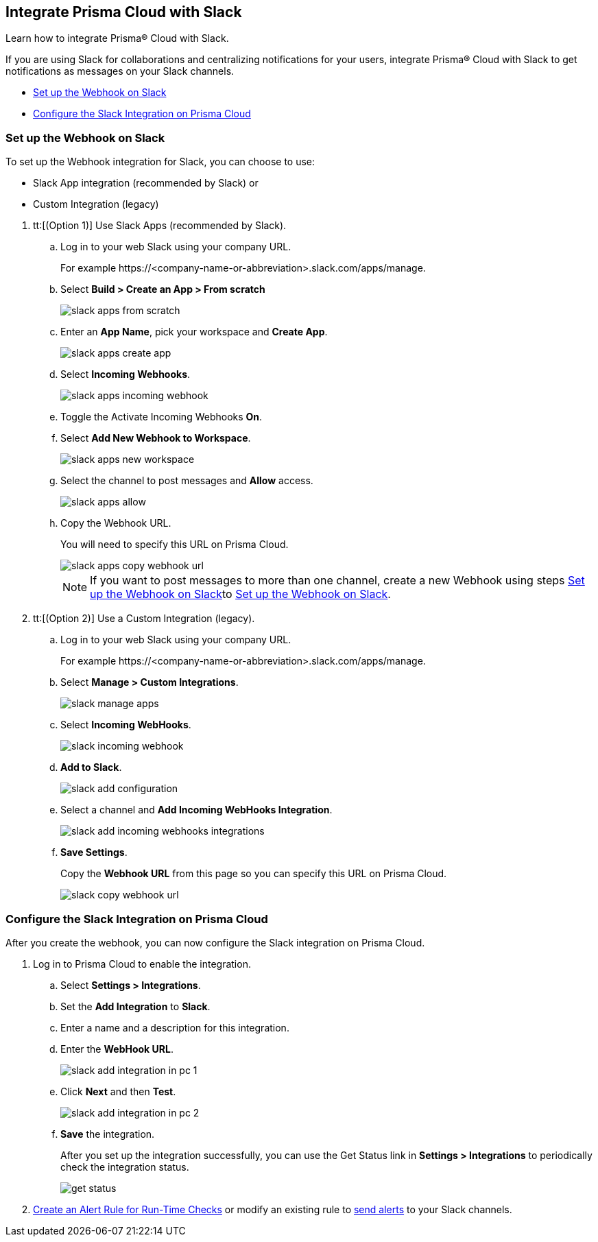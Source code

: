 [#id0efd26e5-5630-480d-ad36-1989cd97195a]
== Integrate Prisma Cloud with Slack

Learn how to integrate Prisma® Cloud with Slack.

If you are using Slack for collaborations and centralizing notifications for your users, integrate Prisma® Cloud with Slack to get notifications as messages on your Slack channels.

* xref:#id5dc26b26-ed2e-45cd-9005-2972622e5eac[Set up the Webhook on Slack]
* xref:#id4f1c4bb0-c1c0-4e74-938d-6acea22a180d[Configure the Slack Integration on Prisma Cloud]


[.task]
[#id5dc26b26-ed2e-45cd-9005-2972622e5eac]
=== Set up the Webhook on Slack

To set up the Webhook integration for Slack, you can choose to use:

* Slack App integration (recommended by Slack) or 
* Custom Integration (legacy)

[.procedure]
. tt:[(Option 1)] Use Slack Apps (recommended by Slack).

.. Log in to your web Slack using your company URL.
+
For example \https://<company-name-or-abbreviation>.slack.com/apps/manage.

.. Select *Build > Create an App > From scratch*
+
image::administration/slack-apps-from-scratch.png[]

.. Enter an *App Name*, pick your workspace and *Create App*.
+
image::administration/slack-apps-create-app.png[]

.. Select *Incoming Webhooks*.
+
image::administration/slack-apps-incoming-webhook.png[]

.. Toggle the Activate Incoming Webhooks *On*.

.. [[idd2f05f34-518e-4324-9122-f39d429b38a6]]Select *Add New Webhook to Workspace*.
+
image::administration/slack-apps-new-workspace.png[]

.. Select the channel to post messages and *Allow* access.
+
image::administration/slack-apps-allow.png[]

.. [[ida7f24d1e-8438-42ca-bbc2-10d503428d61]]Copy the Webhook URL.
+
You will need to specify this URL on Prisma Cloud.
+
image::administration/slack-apps-copy-webhook-url.png[]
+
[NOTE]
====
If you want to post messages to more than one channel, create a new Webhook using steps xref:#id5dc26b26-ed2e-45cd-9005-2972622e5eac/idd2f05f34-518e-4324-9122-f39d429b38a6[Set up the Webhook on Slack]to xref:#id5dc26b26-ed2e-45cd-9005-2972622e5eac/ida7f24d1e-8438-42ca-bbc2-10d503428d61[Set up the Webhook on Slack].
====

. tt:[(Option 2)] Use a Custom Integration (legacy).

.. Log in to your web Slack using your company URL.
+
For example \https://<company-name-or-abbreviation>.slack.com/apps/manage.

.. Select *Manage > Custom Integrations*.
+
image::administration/slack-manage-apps.png[]

.. Select *Incoming WebHooks*.
+
image::administration/slack-incoming-webhook.png[]

.. *Add to Slack*.
+
image::administration/slack-add-configuration.png[]

.. Select a channel and *Add Incoming WebHooks Integration*.
+
image::administration/slack-add-incoming-webhooks-integrations.png[]

.. *Save Settings*.
+
Copy the *Webhook URL* from this page so you can specify this URL on Prisma Cloud.
+
image::administration/slack-copy-webhook-url.png[]


[.task]
[#id4f1c4bb0-c1c0-4e74-938d-6acea22a180d]
=== Configure the Slack Integration on Prisma Cloud

After you create the webhook, you can now configure the Slack integration on Prisma Cloud.

[.procedure]
. Log in to Prisma Cloud to enable the integration.

.. Select *Settings > Integrations*.

.. Set the *Add Integration* to *Slack*.

.. Enter a name and a description for this integration.

.. Enter the *WebHook URL*.
+
image::administration/slack-add-integration-in-pc-1.png[]

.. Click *Next* and then *Test*.
+
image::administration/slack-add-integration-in-pc-2.png[]

.. *Save* the integration.
+
After you set up the integration successfully, you can use the Get Status link in *Settings > Integrations* to periodically check the integration status.
+
image::administration/get-status.png[]

. xref:../../alerts/create-an-alert-rule-cloud-infrastructure.adoc[Create an Alert Rule for Run-Time Checks] or modify an existing rule to xref:../../alerts/send-prisma-cloud-alert-notifications-to-third-party-tools.adoc[send alerts] to your Slack channels.
